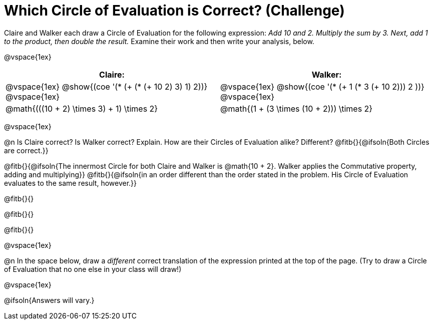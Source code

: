 = Which Circle of Evaluation is Correct? (Challenge)

Claire and Walker each draw a Circle of Evaluation for the following expression: _Add 10 and 2. Multiply the sum by 3. Next, add 1 to the product, then double the result._ Examine their work and then write your analysis, below.

@vspace{1ex}

[cols="^.^4a,^.^4a",options="header",options=stripes="none"]
|===

| Claire: 		| Walker:

| @vspace{1ex}
 @show{(coe '(* (+ (* (+ 10 2) 3) 1) 2))}
@vspace{1ex}

| @vspace{1ex}
 @show{(coe '(* (+ 1 (* 3 (+ 10 2))) 2 ))}
@vspace{1ex}

| @math{(((10 + 2) \times 3) + 1) \times 2}
| @math{(1 + (3 \times (10 + 2))) \times 2}
|===

@vspace{1ex}

@n Is Claire correct? Is Walker correct? Explain. How are their Circles of Evaluation alike? Different? @fitb{}{@ifsoln{Both Circles are correct.}}

@fitb{}{@ifsoln{The innermost Circle for both Claire and Walker is @math{10 + 2}. Walker applies the Commutative property, adding and multiplying}}
@fitb{}{@ifsoln{in an order different than the order stated in the problem. His Circle of Evaluation evaluates to the same result, however.}}

@fitb{}{}

@fitb{}{}

@fitb{}{}

@vspace{1ex}

@n In the space below, draw a _different_ correct translation of the expression printed at the top of the page. (Try to draw a Circle of Evaluation that no one else in your class will draw!)

@vspace{1ex}

@ifsoln{Answers will vary.}





